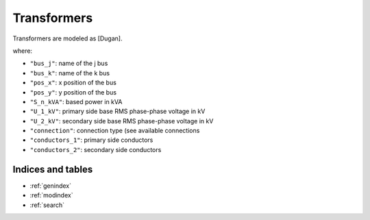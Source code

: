 .. pydss documentation master file, created by
   sphinx-quickstart on Wed Sep  6 19:53:31 2017.
   You can adapt this file completely to your liking, but it should at least
   contain the root `toctree` directive.

Transformers
------------

Transformers are modeled as [Dugan]. 



.. code-block::
	"transformers":[
			{"bus_j": "Bus_0",  "bus_k": "Bus_1",  "S_n_kVA": 150.0, "U_1_kV":20.0, "U_2_kV":0.4,
			"R_cc_pu": 0.01, "X_cc_pu":0.04, "connection": "Dyn11", 
			"conductors_1": 3, "conductors_2": 4}
			],

where:

* ``"bus_j"``: name of the j bus
* ``"bus_k"``: name of the k bus
* ``"pos_x"``: x position of the bus  
* ``"pos_y"``: y position of the bus  
* ``"S_n_kVA"``: based power in kVA
* ``"U_1_kV"``: primary side base RMS phase-phase voltage in kV
* ``"U_2_kV"``: secondary side base RMS phase-phase voltage in kV
* ``"connection"``: connection type (see available connections
* ``"conductors_1"``: primary side conductors
* ``"conductors_2"``: secondary side conductors


Indices and tables
==================

* :ref:`genindex`
* :ref:`modindex`
* :ref:`search`
